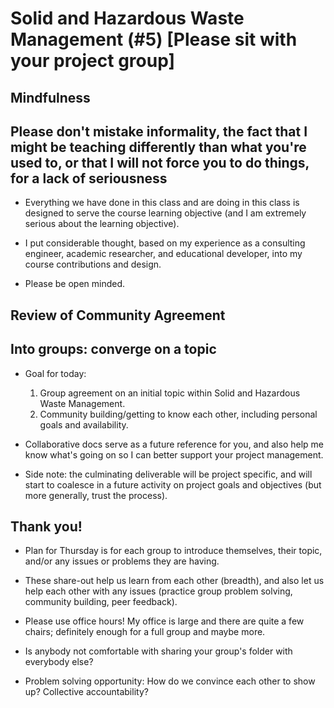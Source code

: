 * Solid and Hazardous Waste Management (#5) [Please sit with your project group]
** Mindfulness

** Please don't mistake informality, the fact that I might be teaching differently than what you're used to, or that I will not force you to do things, for a lack of seriousness

- Everything we have done in this class and are doing in this class is
  designed to serve the course learning objective (and I am extremely
  serious about the learning objective).

- I put considerable thought, based on my experience as a consulting
  engineer, academic researcher, and educational developer, into my
  course contributions and design.

- Please be open minded.

** Review of Community Agreement

** Into groups: converge on a topic

- Goal for today:

  1. Group agreement on an initial topic within Solid and Hazardous Waste
     Management.
  2. Community building/getting to know each other, including personal
     goals and availability.

- Collaborative docs serve as a future reference for you, and also
  help me know what's going on so I can better support your project
  management.

- Side note: the culminating deliverable will be project specific, and
  will start to coalesce in a future activity on project goals and
  objectives (but more generally, trust the process).

** Thank you!

- Plan for Thursday is for each group to introduce themselves, their
  topic, and/or any issues or problems they are having.

- These share-out help us learn from each other (breadth), and also
  let us help each other with any issues (practice group problem
  solving, community building, peer feedback).

- Please use office hours! My office is large and there are quite a
  few chairs; definitely enough for a full group and maybe more.

- Is anybody not comfortable with sharing your group's folder with
  everybody else?

- Problem solving opportunity: How do we convince each other to show up?
  Collective accountability?
